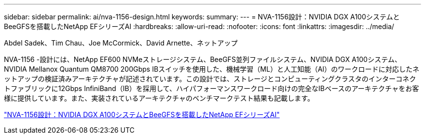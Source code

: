 ---
sidebar: sidebar 
permalink: ai/nva-1156-design.html 
keywords:  
summary:  
---
= NVA-1156設計：NVIDIA DGX A100システムとBeeGFSを搭載したNetApp EFシリーズAI
:hardbreaks:
:allow-uri-read: 
:nofooter: 
:icons: font
:linkattrs: 
:imagesdir: ../media/


Abdel Sadek、Tim Chau、Joe McCormick、David Arnette、ネットアップ

[role="lead"]
NVA-1156 -設計には、NetApp EF600 NVMeストレージシステム、BeeGFS並列ファイルシステム、NVIDIA DGX A100システム、NVIDIA Mellanox Quantum QM8700 200Gbps IBスイッチを使用した、機械学習（ML）と人工知能（AI）のワークロードに対応したネットアップの検証済みアーキテクチャが記述されています。この設計では、ストレージとコンピューティングクラスタのインターコネクトファブリックに12Gbps InfiniBand（IB）を採用して、ハイパフォーマンスワークロード向けの完全なIBベースのアーキテクチャをお客様に提供しています。また、実装されているアーキテクチャのベンチマークテスト結果も記載します。

link:https://www.netapp.com/pdf.html?item=/media/25445-nva-1156-design.pdf["NVA-1156設計：NVIDIA DGX A100システムとBeeGFSを搭載したNetApp EFシリーズAI"^]
